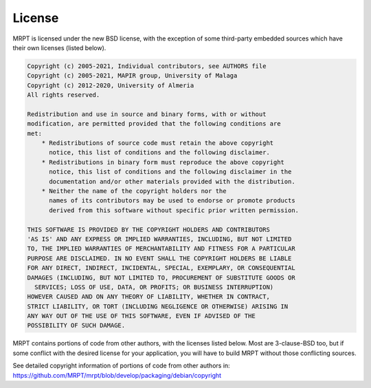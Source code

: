 .. _license:

#########
License
#########

MRPT is licensed under the new BSD license, with the exception of some
third-party embedded sources which have their own licenses (listed below).

.. code-block:: text

  Copyright (c) 2005-2021, Individual contributors, see AUTHORS file
  Copyright (c) 2005-2021, MAPIR group, University of Malaga
  Copyright (c) 2012-2020, University of Almeria
  All rights reserved.

  Redistribution and use in source and binary forms, with or without
  modification, are permitted provided that the following conditions are
  met:
      * Redistributions of source code must retain the above copyright
        notice, this list of conditions and the following disclaimer.
      * Redistributions in binary form must reproduce the above copyright
        notice, this list of conditions and the following disclaimer in the
        documentation and/or other materials provided with the distribution.
      * Neither the name of the copyright holders nor the
        names of its contributors may be used to endorse or promote products
        derived from this software without specific prior written permission.

  THIS SOFTWARE IS PROVIDED BY THE COPYRIGHT HOLDERS AND CONTRIBUTORS
  'AS IS' AND ANY EXPRESS OR IMPLIED WARRANTIES, INCLUDING, BUT NOT LIMITED
  TO, THE IMPLIED WARRANTIES OF MERCHANTABILITY AND FITNESS FOR A PARTICULAR
  PURPOSE ARE DISCLAIMED. IN NO EVENT SHALL THE COPYRIGHT HOLDERS BE LIABLE
  FOR ANY DIRECT, INDIRECT, INCIDENTAL, SPECIAL, EXEMPLARY, OR CONSEQUENTIAL
  DAMAGES (INCLUDING, BUT NOT LIMITED TO, PROCUREMENT OF SUBSTITUTE GOODS OR
    SERVICES; LOSS OF USE, DATA, OR PROFITS; OR BUSINESS INTERRUPTION)
  HOWEVER CAUSED AND ON ANY THEORY OF LIABILITY, WHETHER IN CONTRACT,
  STRICT LIABILITY, OR TORT (INCLUDING NEGLIGENCE OR OTHERWISE) ARISING IN
  ANY WAY OUT OF THE USE OF THIS SOFTWARE, EVEN IF ADVISED OF THE
  POSSIBILITY OF SUCH DAMAGE.


MRPT contains portions of code from other authors, with the licenses listed below.
Most are 3-clause-BSD too, but if some conflict with the desired license for
your application, you will have to build MRPT without those conflicting sources.

See detailed copyright information of portions of code from other authors in:
https://github.com/MRPT/mrpt/blob/develop/packaging/debian/copyright
